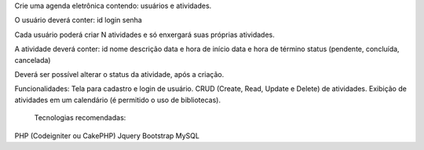 
Crie uma agenda eletrônica contendo: usuários e atividades.

O usuário deverá conter:
id
login
senha

Cada usuário poderá criar N atividades e só enxergará suas próprias atividades.

A atividade deverá conter:
id
nome
descrição
data e hora de início
data e hora de término
status (pendente, concluída, cancelada)

Deverá ser possível alterar o status da atividade, após a criação.

Funcionalidades:
Tela para cadastro e login de usuário.
CRUD (Create, Read, Update e Delete) de atividades.
Exibição de atividades em um calendário (é permitido o uso de bibliotecas).

 Tecnologias recomendadas:
PHP (Codeigniter ou CakePHP)
Jquery
Bootstrap
MySQL

 
